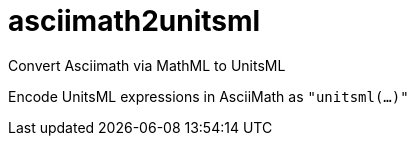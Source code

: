 = asciimath2unitsml
Convert Asciimath via MathML to UnitsML

Encode UnitsML expressions in AsciiMath as `"unitsml(...)"`
